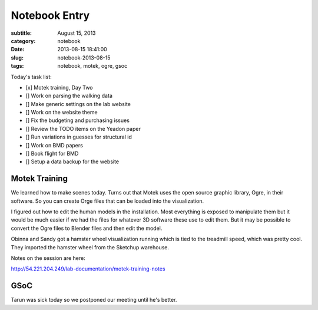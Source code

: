 ==============
Notebook Entry
==============

:subtitle: August 15, 2013
:category: notebook
:date: 2013-08-15 18:41:00
:slug: notebook-2013-08-15
:tags: notebook, motek, ogre, gsoc



Today's task list:

- [x] Motek training, Day Two
- [] Work on parsing the walking data
- [] Make generic settings on the lab website
- [] Work on the website theme
- [] Fix the budgeting and purchasing issues
- [] Review the TODO items on the Yeadon paper
- [] Run variations in guesses for structural id
- [] Work on BMD papers
- [] Book flight for BMD
- [] Setup a data backup for the website



Motek Training
==============

We learned how to make scenes today. Turns out that Motek uses the open source
graphic library, Ogre, in their software. So you can create Orge files that can
be loaded into the visualization.

I figured out how to edit the human models in the installation. Most everything
is exposed to manipulate them but it would be much easier if we had the files
for whatever 3D software these use to edit them. But it may be possible to
convert the Ogre files to Blender files and then edit the model.

Obinna and Sandy got a hamster wheel visualization running which is tied to the
treadmill speed, which was pretty cool. They imported the hamster wheel from
the Sketchup warehouse.

Notes on the session are here:

http://54.221.204.249/lab-documentation/motek-training-notes

GSoC
====

Tarun was sick today so we postponed our meeting until he's better.
